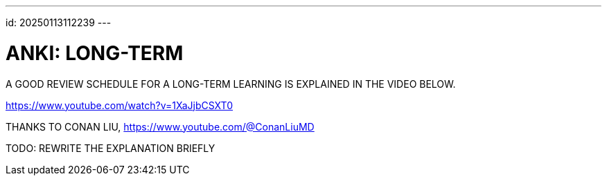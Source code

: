 ---
id: 20250113112239
---

# ANKI: LONG-TERM
:showtitle:

A GOOD REVIEW SCHEDULE FOR A LONG-TERM LEARNING IS EXPLAINED IN THE VIDEO
BELOW.

https://www.youtube.com/watch?v=1XaJjbCSXT0

THANKS TO CONAN LIU, https://www.youtube.com/@ConanLiuMD

TODO: REWRITE THE EXPLANATION BRIEFLY
